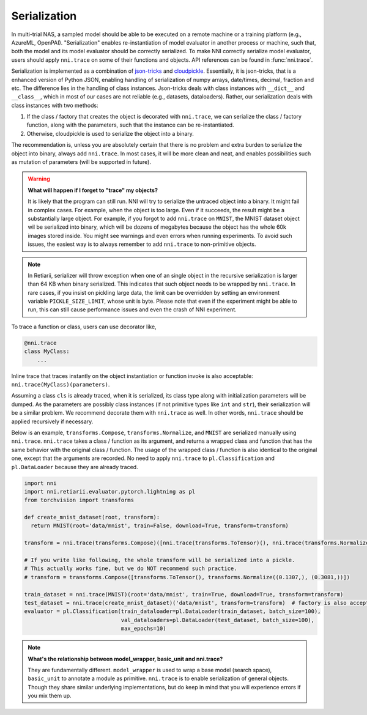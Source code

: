 Serialization
=============

In multi-trial NAS, a sampled model should be able to be executed on a remote machine or a training platform (e.g., AzureML, OpenPAI). "Serialization" enables re-instantiation of model evaluator in another process or machine, such that, both the model and its model evaluator should be correctly serialized. To make NNI correctly serialize model evaluator, users should apply ``nni.trace`` on some of their functions and objects. API references can be found in :func:`nni.trace`.

Serialization is implemented as a combination of `json-tricks <https://json-tricks.readthedocs.io/en/latest/>`_ and `cloudpickle <https://github.com/cloudpipe/cloudpickle>`_. Essentially, it is json-tricks, that is a enhanced version of Python JSON, enabling handling of serialization of numpy arrays, date/times, decimal, fraction and etc. The difference lies in the handling of class instances. Json-tricks deals with class instances with ``__dict__`` and ``__class__``, which in most of our cases are not reliable (e.g., datasets, dataloaders). Rather, our serialization deals with class instances with two methods:

1. If the class / factory that creates the object is decorated with ``nni.trace``, we can serialize the class / factory function, along with the parameters, such that the instance can be re-instantiated.
2. Otherwise, cloudpickle is used to serialize the object into a binary.

The recommendation is, unless you are absolutely certain that there is no problem and extra burden to serialize the object into binary, always add ``nni.trace``. In most cases, it will be more clean and neat, and enables possibilities such as mutation of parameters (will be supported in future).

.. warning::

    **What will happen if I forget to "trace" my objects?**

    It is likely that the program can still run. NNI will try to serialize the untraced object into a binary. It might fail in complex cases. For example, when the object is too large. Even if it succeeds, the result might be a substantially large object. For example, if you forgot to add ``nni.trace`` on ``MNIST``, the MNIST dataset object wil be serialized into binary, which will be dozens of megabytes because the object has the whole 60k images stored inside. You might see warnings and even errors when running experiments. To avoid such issues, the easiest way is to always remember to add ``nni.trace`` to non-primitive objects.

.. note:: In Retiarii, serializer will throw exception when one of an single object in the recursive serialization is larger than 64 KB when binary serialized. This indicates that such object needs to be wrapped by ``nni.trace``. In rare cases, if you insist on pickling large data, the limit can be overridden by setting an environment variable ``PICKLE_SIZE_LIMIT``, whose unit is byte. Please note that even if the experiment might be able to run, this can still cause performance issues and even the crash of NNI experiment.

To trace a function or class, users can use decorator like,

.. code-block:: python

    @nni.trace
    class MyClass:
        ...

Inline trace that traces instantly on the object instantiation or function invoke is also acceptable: ``nni.trace(MyClass)(parameters)``.

Assuming a class ``cls`` is already traced, when it is serialized, its class type along with initialization parameters will be dumped. As the parameters are possibly class instances (if not primitive types like ``int`` and ``str``), their serialization will be a similar problem. We recommend decorate them with ``nni.trace`` as well. In other words, ``nni.trace`` should be applied recursively if necessary.

Below is an example, ``transforms.Compose``, ``transforms.Normalize``, and ``MNIST`` are serialized manually using ``nni.trace``. ``nni.trace`` takes a class / function as its argument, and returns a wrapped class and function that has the same behavior with the original class / function. The usage of the wrapped class / function is also identical to the original one, except that the arguments are recorded. No need to apply ``nni.trace`` to ``pl.Classification`` and ``pl.DataLoader`` because they are already traced.

.. code-block:: python

  import nni
  import nni.retiarii.evaluator.pytorch.lightning as pl
  from torchvision import transforms

  def create_mnist_dataset(root, transform):
    return MNIST(root='data/mnist', train=False, download=True, transform=transform)

  transform = nni.trace(transforms.Compose)([nni.trace(transforms.ToTensor)(), nni.trace(transforms.Normalize)((0.1307,), (0.3081,))])

  # If you write like following, the whole transform will be serialized into a pickle.
  # This actually works fine, but we do NOT recommend such practice.
  # transform = transforms.Compose([transforms.ToTensor(), transforms.Normalize((0.1307,), (0.3081,))])

  train_dataset = nni.trace(MNIST)(root='data/mnist', train=True, download=True, transform=transform)
  test_dataset = nni.trace(create_mnist_dataset)('data/mnist', transform=transform)  # factory is also acceptable
  evaluator = pl.Classification(train_dataloader=pl.DataLoader(train_dataset, batch_size=100),
                                val_dataloaders=pl.DataLoader(test_dataset, batch_size=100),
                                max_epochs=10)

.. note::

    **What's the relationship between model_wrapper, basic_unit and nni.trace?**

    They are fundamentally different. ``model_wrapper`` is used to wrap a base model (search space), ``basic_unit`` to annotate a module as primitive. ``nni.trace`` is to enable serialization of general objects. Though they share similar underlying implementations, but do keep in mind that you will experience errors if you mix them up.

    .. seealso:: Please refer to API reference of :meth:`nni.retiarii.model_wrapper`, :meth:`nni.retiarii.basic_unit`, and :meth:`nni.trace`.
